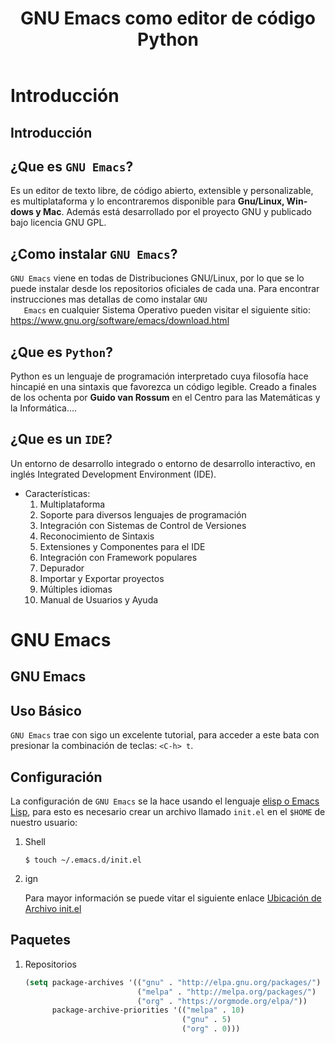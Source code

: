 #+TITLE:     GNU Emacs como editor de código Python
#+AUTHOR:    Edison Ibáñez
#+EMAIL:     edison@disroot.org

#+DESCRIPTION:
#+KEYWORDS:
#+LANGUAGE:  es
#+OPTIONS:   num:t toc:nil ::t |:t ^:{} -:t f:t *:t <:t date:nil author:nil
#+OPTIONS:   tex:t d:nil todo:t pri:nil tags:nil
#+OPTIONS:   timestamp:nil

# started this on 2010-03-30 Tue

# this allows defining headlines to be exported/not be exported
#+SELECT_TAGS: export
#+EXCLUDE_TAGS: noexport

# By default I do not want that source code blocks are evaluated on export. Usually
# I want to evaluate them interactively and retain the original results.
#+PROPERTY: header-args :eval never-export

# https://github.com/fniessen/refcard-org-beamer
# https://github.com/dfeich/org-babel-examples/
# https://realpython.com/emacs-the-best-python-editor/
# https://daemons.it/posts/convertir-emacs-en-un-ide-de-python/
# https://daemons.it/posts/use-package-aislar-la-configuraci%C3%B3n-de-cada-paquete/
# https://daemons.it/posts/hacer-la-configuraci%C3%B3n-de-emacs-auto-instalable/


* Beamer configuration                                             :noexport:
** Basic
# this triggers loading the beamer menu (C-c C-b) when the file is read
#+startup: beamer

#+LaTeX_CLASS: beamer
#+LATEX_HEADER: \usepackage{minted}
#+LATEX_HEADER: \usepackage{ragged2e}
#+LATEX_HEADER: \justify
#+LaTeX_HEADER: \usemintedstyle{emacs}

#    Latex CLASS OPTIONS
# [bigger]
# [presentation]
# [handout] : print handouts, i.e. slides with overlays will be printed with
#   all overlays turned on (no animations).
# [notes=show] : show notes in the generated output (note pages follow the real page)
# [notes=only] : only render the nodes pages

# this setting affects whether the initial PSI picture correctly fills
# the title page, since it scales the title text. One can also use the
# notes=show or notes=only options to produce notes pages in the output.
# #+LaTeX_CLASS_OPTIONS: [t,10pt,notes=show]

#+LaTeX_CLASS_OPTIONS: [t,10pt]

#+COLUMNS: %20ITEM %13BEAMER_env(Env) %6BEAMER_envargs(Args) %4BEAMER_col(Col) %7BEAMER_extra(Extra)

# export second level headings as beamer frames. All headlines below
# the org-beamer-frame-level (i.e. below H value in OPTIONS), are
# exported as blocks
#+OPTIONS: H:2

** Beamer Theme Definition
#+BEAMER_THEME: Madrid
# Note: custom style files can be placed centrally in the user specific directory
# ~/texmf/tex. This will be searched recursively, so substructures are possible.
# q.v. http://tex.stackexchange.com/questions/1137/where-do-i-place-my-own-sty-or-cls-files-to-make-them-available-to-all-my-te

# One could also fine tune a number of theme settings instead of specifying the full theme
# #+BEAMER_COLOR_THEME: default
# #+BEAMER_FONT_THEME: professionalfonts
# #+BEAMER_INNER_THEME:
#+BEAMER_OUTER_THEME: miniframes [subsection=false]
# #+LATEX_CLASS: beamer


** changes to BeginSection for TOC and navigation
#+BEAMER_HEADER: \AtBeginSection[]{

# This line inserts a table of contents with the current section highlighted at
# the beginning of each section
#+BEAMER_HEADER: \begin{frame}<beamer>\frametitle{Topic}\tableofcontents[currentsection]\end{frame}

# In order to have the miniframes/smoothbars navigation bullets even though we do not use subsections
# q.v. https://tex.stackexchange.com/questions/2072/beamer-navigation-circles-without-subsections/2078#2078
#+BEAMER_HEADER: \subsection{}
#+BEAMER_HEADER: }

** misc configuration
# I want to define a style for hyperlinks
#+BEAMER_HEADER: \hypersetup{colorlinks=true, linkcolor=blue}

# this can be used to define the transparency of the covered layers
#+BEAMER: \setbeamercovered{transparent=30}



** Some remarks on options
   - [[info:org#Export%20settings][info:org#Export settings]]
   - The H:2 setting in the options line is important for setting the
     Beamer frame level. Headlines will become frames when their level
     is equal to =org-beamer-frame-level=.
   - ^:{} interpret abc_{subs} as subscript, but not abc_subs
   - num:t configures whether to use section numbers. If set to a number
     only headlines of this level or above will be numbered
   - ::t defines that lines starting with ":" will use fixed width font
   - |:t include tables in export
   - -:t Non-nil means interpret "\-", "--" and "---" for export.
   - f:t include footnotes
   - *:t Non-nil means interpret
     : *word*, /word/, _word_ and +word+.
   - <:t toggle inclusion of timestamps
   - timestamp:t include a document creation timestamp into the exported file
   - todo:t include exporting of todo keywords
   - d:nil do not export org heading drawers
   - tags:nil do not export headline tags

** addtional LaTeX packages

   # for generating example texts for testing
   #+BEAMER_HEADER: \usepackage{blindtext}


* Introducción

** Introducción
   #+BEGIN_EXPORT beamer
   \vspace{0.3\textheight}
   \begin{center}
     \begin{minipage}[h]{.75\textwidth}
       \centering
       {\Huge Introducción}
     \end{minipage}
   \end{center}
   #+END_EXPORT

** ¿Que es ~GNU Emacs~?
   #+ATTR_LaTeX: :width 3cm
   [[file:img/emacs.png]]
   #+CAPTION: emacs

   Es un editor de texto libre, de código abierto, extensible y
   personalizable, es multiplataforma y lo encontraremos disponible para
   *Gnu/Linux, Windows y Mac*. Además está desarrollado por el proyecto GNU y
   publicado bajo licencia GNU GPL.

** ¿Como instalar ~GNU Emacs~?
   #+ATTR_LaTeX: :width 3cm
   [[file:img/emacs.png]]
   #+CAPTION: emacs
   ~GNU Emacs~ viene en todas de Distribuciones GNU/Linux, por lo
   que se lo puede instalar desde los repositorios oficiales de cada
   una.
   Para encontrar instrucciones mas detallas de como instalar ~GNU
   Emacs~ en cualquier Sistema Operativo pueden visitar el siguiente
   sitio: [[https://www.gnu.org/software/emacs/download.html][https://www.gnu.org/software/emacs/download.html]]

** ¿Que es ~Python~?
   #+ATTR_LaTeX: :width 3cm
   [[file:img/python.png]]
   #+CAPTION: python

   Python es un lenguaje de programación interpretado cuya filosofía hace
   hincapié en una sintaxis que favorezca un código legible.
   Creado a finales de los ochenta por *Guido van Rossum* en el Centro para
   las Matemáticas y la Informática....

** ¿Que es un ~IDE~?
   Un entorno de desarrollo integrado o entorno de desarrollo
   interactivo, en inglés Integrated Development Environment (IDE).
   - Características:
     1. Multiplataforma
     2. Soporte para diversos lenguajes de programación
     3. Integración con Sistemas de Control de Versiones
     4. Reconocimiento de Sintaxis
     5. Extensiones y Componentes para el IDE
     6. Integración con Framework populares
     7. Depurador
     8. Importar y Exportar proyectos
     9. Múltiples idiomas
     10. Manual de Usuarios y Ayuda
* GNU Emacs

** GNU Emacs
   #+BEGIN_EXPORT beamer
   \vspace{0.3\textheight}
   \begin{center}
     \begin{minipage}[h]{.75\textwidth}
       \centering
       {\Huge GNU Emacs}
     \end{minipage}
   \end{center}
   #+END_EXPORT

** Uso Básico
   #+ATTR_LaTeX: :width 3cm
   [[file:img/emacs.png]]
   #+CAPTION: emacs
   ~GNU Emacs~ trae con sigo un excelente tutorial, para acceder a
   este bata con presionar la combinación de teclas: ~<C-h> t~.

** Configuración
   #+ATTR_LaTeX: :width 3cm
   [[file:img/emacs.png]]
   #+CAPTION: emacs
   La configuración de ~GNU Emacs~ se la hace usando el lenguaje [[https://en.wikipedia.org/wiki/Emacs_Lisp][elisp o Emacs
   Lisp]], para esto es necesario crear un archivo llamado ~init.el~ en el ~$HOME~
   de nuestro usuario:
*** Shell                                                           :B_block:
    :PROPERTIES:
    :BEAMER_env: block
    :END:
    #+BEGIN_SRC shell
      $ touch ~/.emacs.d/init.el
    #+END_SRC
*** ign                                                     :B_ignoreheading:
    :PROPERTIES:
    :BEAMER_env: ignoreheading
    :END:
    Para mayor información se puede vitar el siguiente enlace
    [[https://www.gnu.org/software/emacs/manual/html_node/efaq-w32/Location-of-init-file.html#Location-of-init-file][Ubicación de Archivo init.el]]

** Paquetes
*** Repositorios                                                    :B_block:
    :PROPERTIES:
    :BEAMER_env: block
    :END:
    #+BEGIN_SRC emacs-lisp
      (setq package-archives '(("gnu" . "http://elpa.gnu.org/packages/")
                               ("melpa" . "http://melpa.org/packages/")
                               ("org" . "https://orgmode.org/elpa/"))
            package-archive-priorities '(("melpa" . 10)
                                         ("gnu" . 5)
                                         ("org" . 0)))
    #+END_SRC
